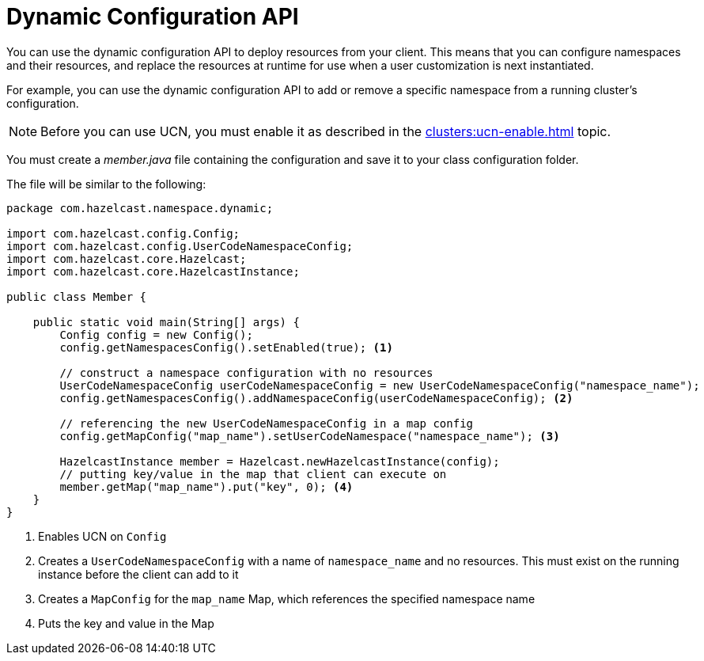 = Dynamic Configuration API
:description: You can use the dynamic configuration API to deploy resources from your client. This means that you can configure namespaces and their resources, and replace the resources at runtime for use when a user customization is next instantiated.
:page-enterprise: true
:page-beta: true

{description}

For example, you can use the dynamic configuration API to add or remove a specific namespace from a running cluster's configuration.

NOTE: Before you can use UCN, you must enable it as described in the xref:clusters:ucn-enable.adoc[] topic.

You must create a _member.java_ file containing the configuration and save it to your class configuration folder. 

The file will be similar to the following:

[source,java]
----
package com.hazelcast.namespace.dynamic;

import com.hazelcast.config.Config;
import com.hazelcast.config.UserCodeNamespaceConfig;
import com.hazelcast.core.Hazelcast;
import com.hazelcast.core.HazelcastInstance;

public class Member {

    public static void main(String[] args) {
        Config config = new Config();
        config.getNamespacesConfig().setEnabled(true); <1>

        // construct a namespace configuration with no resources
        UserCodeNamespaceConfig userCodeNamespaceConfig = new UserCodeNamespaceConfig("namespace_name");
        config.getNamespacesConfig().addNamespaceConfig(userCodeNamespaceConfig); <2>

        // referencing the new UserCodeNamespaceConfig in a map config
        config.getMapConfig("map_name").setUserCodeNamespace("namespace_name"); <3>

        HazelcastInstance member = Hazelcast.newHazelcastInstance(config);
        // putting key/value in the map that client can execute on
        member.getMap("map_name").put("key", 0); <4>
    }
}
----
<1> Enables UCN on `Config`
<2> Creates a `UserCodeNamespaceConfig` with a name of `namespace_name` and no resources. This must exist on the running instance before the client can add to it 
<3> Creates a `MapConfig` for the `map_name` Map, which references the specified namespace name
<4> Puts the key and value in the Map